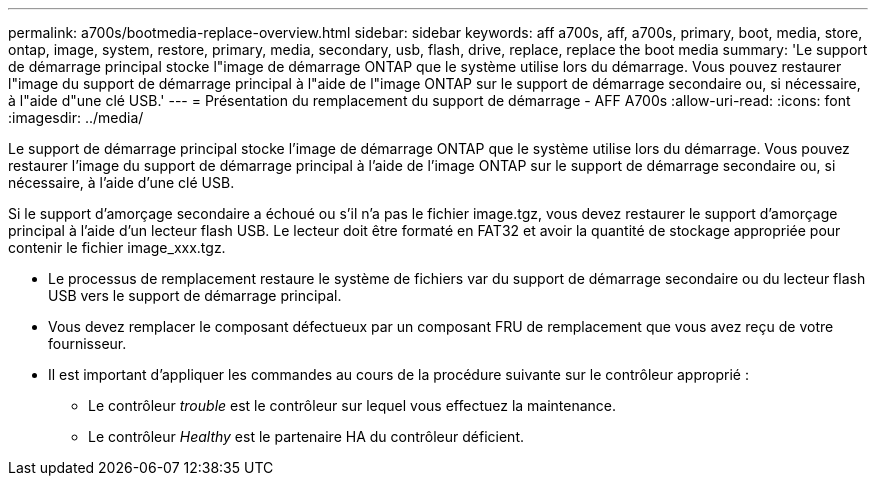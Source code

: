 ---
permalink: a700s/bootmedia-replace-overview.html 
sidebar: sidebar 
keywords: aff a700s, aff, a700s, primary, boot, media, store, ontap, image, system, restore, primary, media, secondary, usb, flash, drive, replace, replace the boot media 
summary: 'Le support de démarrage principal stocke l"image de démarrage ONTAP que le système utilise lors du démarrage. Vous pouvez restaurer l"image du support de démarrage principal à l"aide de l"image ONTAP sur le support de démarrage secondaire ou, si nécessaire, à l"aide d"une clé USB.' 
---
= Présentation du remplacement du support de démarrage - AFF A700s
:allow-uri-read: 
:icons: font
:imagesdir: ../media/


[role="lead"]
Le support de démarrage principal stocke l'image de démarrage ONTAP que le système utilise lors du démarrage. Vous pouvez restaurer l'image du support de démarrage principal à l'aide de l'image ONTAP sur le support de démarrage secondaire ou, si nécessaire, à l'aide d'une clé USB.

Si le support d'amorçage secondaire a échoué ou s'il n'a pas le fichier image.tgz, vous devez restaurer le support d'amorçage principal à l'aide d'un lecteur flash USB. Le lecteur doit être formaté en FAT32 et avoir la quantité de stockage appropriée pour contenir le fichier image_xxx.tgz.

* Le processus de remplacement restaure le système de fichiers var du support de démarrage secondaire ou du lecteur flash USB vers le support de démarrage principal.
* Vous devez remplacer le composant défectueux par un composant FRU de remplacement que vous avez reçu de votre fournisseur.
* Il est important d'appliquer les commandes au cours de la procédure suivante sur le contrôleur approprié :
+
** Le contrôleur _trouble_ est le contrôleur sur lequel vous effectuez la maintenance.
** Le contrôleur _Healthy_ est le partenaire HA du contrôleur déficient.



